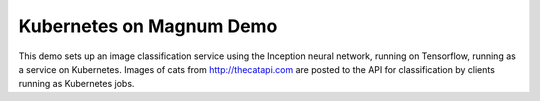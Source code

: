 =========================
Kubernetes on Magnum Demo
=========================

This demo sets up an image classification service using the Inception neural network,
running on Tensorflow, running as a service on Kubernetes. Images of cats from
http://thecatapi.com are posted to the API for classification by clients running as
Kubernetes jobs.
